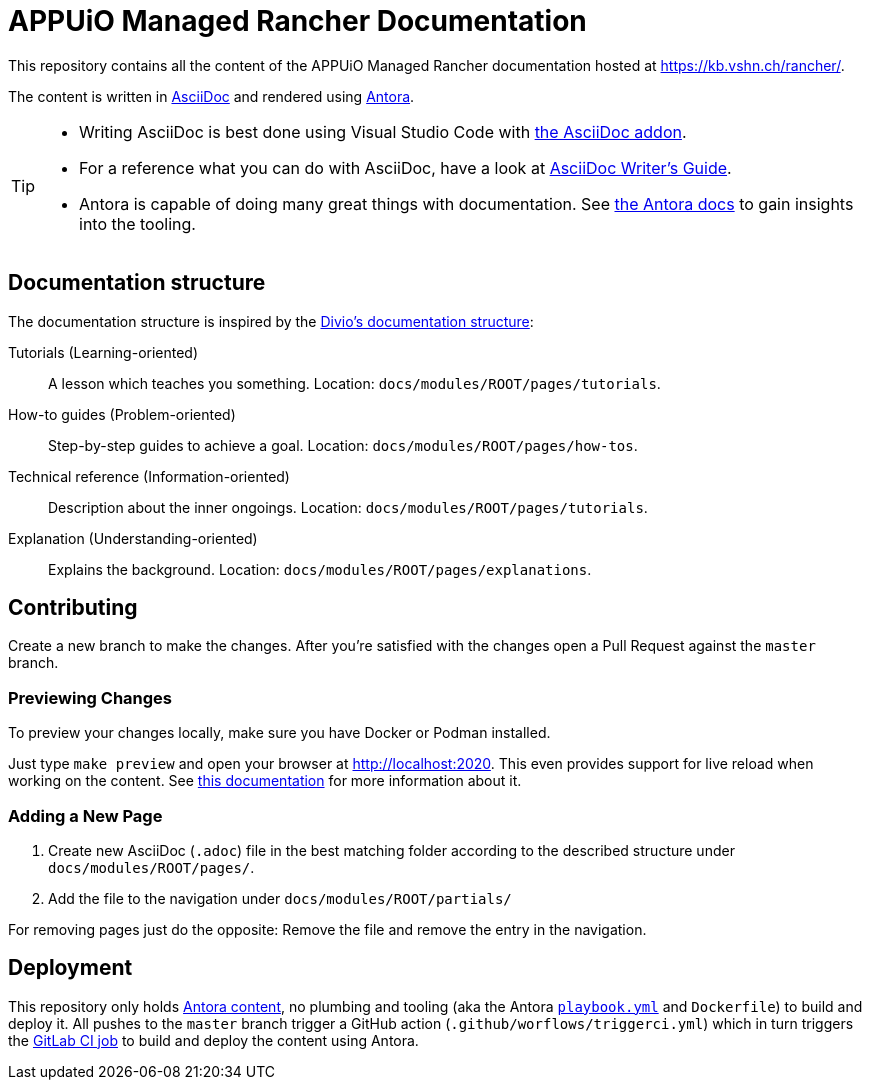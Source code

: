 = APPUiO Managed Rancher Documentation

This repository contains all the content of the APPUiO Managed Rancher documentation hosted at https://kb.vshn.ch/rancher/.

The content is written in https://asciidoctor.org/docs/what-is-asciidoc/[AsciiDoc] and rendered using https://docs.antora.org/[Antora].

[TIP]
====
* Writing AsciiDoc is best done using Visual Studio Code with https://marketplace.visualstudio.com/items?itemName=asciidoctor.asciidoctor-vscode[the AsciiDoc addon].
* For a reference what you can do with AsciiDoc, have a look at https://asciidoctor.org/docs/asciidoc-writers-guide/[AsciiDoc Writer’s Guide].
* Antora is capable of doing many great things with documentation. See https://docs.antora.org/[the Antora docs] to gain insights into the tooling.
====

== Documentation structure

The documentation structure is inspired by the https://documentation.divio.com/[Divio's documentation structure]:

Tutorials (Learning-oriented):: A lesson which teaches you something.
Location: `docs/modules/ROOT/pages/tutorials`.

How-to guides (Problem-oriented):: Step-by-step guides to achieve a goal. Location: `docs/modules/ROOT/pages/how-tos`.

Technical reference (Information-oriented):: Description about the inner ongoings. Location: `docs/modules/ROOT/pages/tutorials`.

Explanation (Understanding-oriented):: Explains the background. Location: `docs/modules/ROOT/pages/explanations`.

== Contributing

Create a new branch to make the changes. After you're satisfied with the changes open a Pull Request against the `master` branch.

=== Previewing Changes

To preview your changes locally, make sure you have Docker or Podman installed.

Just type `make preview` and open your browser at http://localhost:2020. This even provides support for live reload when working on the content. See https://github.com/vshn/antora-preview#livereload[this documentation] for more information about it.

=== Adding a New Page

. Create new AsciiDoc (`.adoc`) file in the best matching folder according to the described structure under `docs/modules/ROOT/pages/`.
. Add the file to the navigation under `docs/modules/ROOT/partials/`

For removing pages just do the opposite: Remove the file and remove the entry in the navigation.

== Deployment

This repository only holds https://docs.antora.org/antora/2.3/standard-directories/[Antora content], no plumbing and tooling (aka the Antora https://docs.antora.org/antora/2.3/run-antora/[`playbook.yml`] and `Dockerfile`) to build and deploy it.
All pushes to the `master` branch trigger a GitHub action (`.github/worflows/triggerci.yml`) which in turn triggers the https://git.vshn.net/vshn/docs/kb/-/blob/master/.gitlab-ci.yml[GitLab CI job] to build and deploy the content using Antora.
